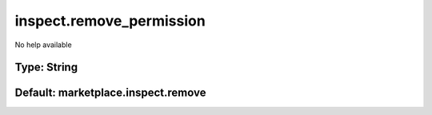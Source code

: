 =========================
inspect.remove_permission
=========================

No help available

Type: String
~~~~~~~~~~~~
Default: **marketplace.inspect.remove**
~~~~~~~~~~~~~~~~~~~~~~~~~~~~~~~~~~~~~~~
